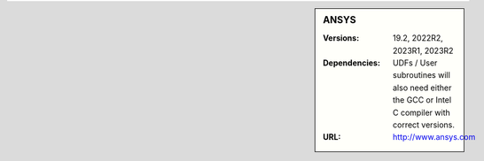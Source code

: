 ..
  #############################################################################
  Notice: This file is imported in the matching cluster's ANSYS software pages.
  #############################################################################
  
.. _ansys-stanage-sidebar:

.. sidebar:: ANSYS

   :Versions: 19.2, 2022R2, 2023R1, 2023R2
   :Dependencies: UDFs / User subroutines will also need either the GCC or Intel C compiler with correct versions.
   :URL: http://www.ansys.com
